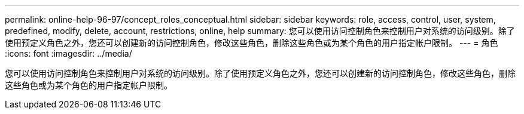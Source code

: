 ---
permalink: online-help-96-97/concept_roles_conceptual.html 
sidebar: sidebar 
keywords: role, access, control, user, system, predefined, modify, delete, account, restrictions, online, help 
summary: 您可以使用访问控制角色来控制用户对系统的访问级别。除了使用预定义角色之外，您还可以创建新的访问控制角色，修改这些角色，删除这些角色或为某个角色的用户指定帐户限制。 
---
= 角色
:icons: font
:imagesdir: ../media/


[role="lead"]
您可以使用访问控制角色来控制用户对系统的访问级别。除了使用预定义角色之外，您还可以创建新的访问控制角色，修改这些角色，删除这些角色或为某个角色的用户指定帐户限制。
